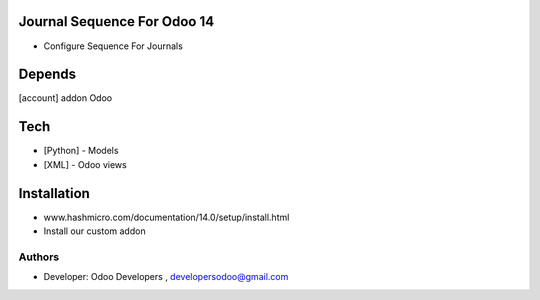 Journal Sequence For Odoo 14
============================

* Configure Sequence For Journals

Depends
=======
[account] addon Odoo

Tech
====
* [Python] - Models
* [XML] - Odoo views

Installation
============
- www.hashmicro.com/documentation/14.0/setup/install.html
- Install our custom addon

Authors
-------
* Developer: Odoo Developers , developersodoo@gmail.com

